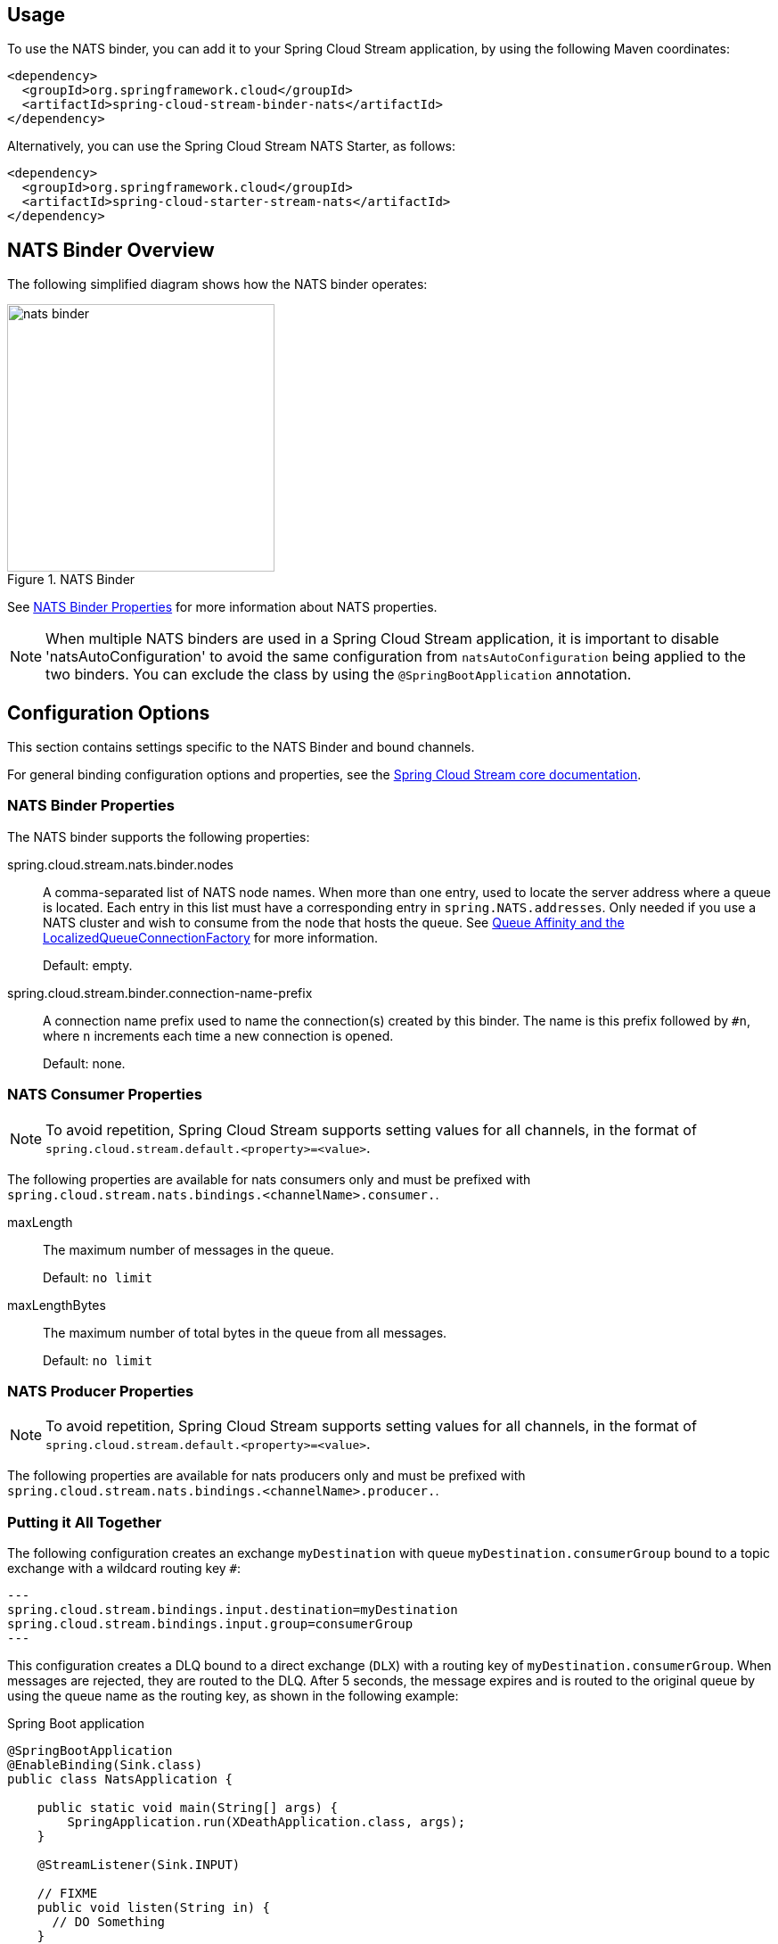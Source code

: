 ////
DO NOT EDIT THIS FILE. IT WAS GENERATED.
Manual changes to this file will be lost when it is generated again.
Edit the files in the src/main/asciidoc/ directory instead.
////

:jdkversion: 1.8
:github-tag: master
:github-repo: spring-cloud/spring-cloud-stream-binder-nats

:github-raw: https://raw.githubusercontent.com/{github-repo}/{github-tag}
:github-code: https://github.com/{github-repo}/tree/{github-tag}

// ======================================================================================

//= Overview
[partintro]
--
This guide describes the NATS implementation of the Spring Cloud Stream Binder.
It contains information about its design, usage and configuration options, as well as information on how the Stream Cloud Stream concepts map into NATS specific constructs.
--

== Usage

To use the NATS binder, you can add it to your Spring Cloud Stream application, by using the following Maven coordinates:

[source,xml]
----
<dependency>
  <groupId>org.springframework.cloud</groupId>
  <artifactId>spring-cloud-stream-binder-nats</artifactId>
</dependency>
----

Alternatively, you can use the Spring Cloud Stream NATS Starter, as follows:

[source,xml]
----
<dependency>
  <groupId>org.springframework.cloud</groupId>
  <artifactId>spring-cloud-starter-stream-nats</artifactId>
</dependency>
----

== NATS Binder Overview

The following simplified diagram shows how the NATS binder operates:

.NATS Binder
image::{github-raw}/docs/src/main/asciidoc/images/nats-binder.png[width=300,scaledwidth="50%"]

See <<nats-binder-properties>> for more information about NATS properties.

NOTE: When multiple NATS binders are used in a Spring Cloud Stream application, it is important to disable 'natsAutoConfiguration' to avoid the same configuration from `natsAutoConfiguration` being applied to the two binders.
You can exclude the class by using the `@SpringBootApplication` annotation.

== Configuration Options

This section contains settings specific to the NATS Binder and bound channels.

For general binding configuration options and properties, see the https://github.com/spring-cloud/spring-cloud-stream/blob/master/spring-cloud-stream-core-docs/src/main/asciidoc/spring-cloud-stream-overview.adoc#configuration-options[Spring Cloud Stream core documentation].

[[nats-binder-properties]]
=== NATS Binder Properties

The NATS binder supports the following properties:

// TODO
spring.cloud.stream.nats.binder.nodes::
A comma-separated list of NATS node names.
When more than one entry, used to locate the server address where a queue is located.
Each entry in this list must have a corresponding entry in `spring.NATS.addresses`.
Only needed if you use a NATS cluster and wish to consume from the node that hosts the queue.
See https://docs.spring.io/spring-amqp/reference/html/_reference.html#queue-affinity[Queue Affinity and the LocalizedQueueConnectionFactory] for more information.
+
Default: empty.
spring.cloud.stream.binder.connection-name-prefix::
A connection name prefix used to name the connection(s) created by this binder.
The name is this prefix followed by `#n`, where `n` increments each time a new connection is opened.
+
Default: none.
// TODO - add more...

=== NATS Consumer Properties

NOTE: To avoid repetition, Spring Cloud Stream supports setting values for all channels, in the format of `spring.cloud.stream.default.<property>=<value>`.

The following properties are available for nats consumers only and must be prefixed with `spring.cloud.stream.nats.bindings.<channelName>.consumer.`.

maxLength::
The maximum number of messages in the queue.
+
Default: `no limit`
maxLengthBytes::
The maximum number of total bytes in the queue from all messages.
+
Default: `no limit`


=== NATS Producer Properties

NOTE: To avoid repetition, Spring Cloud Stream supports setting values for all channels, in the format of `spring.cloud.stream.default.<property>=<value>`.


The following properties are available for nats producers only and
must be prefixed with `spring.cloud.stream.nats.bindings.<channelName>.producer.`.

// TODO

=== Putting it All Together

The following configuration creates an exchange `myDestination` with queue `myDestination.consumerGroup` bound to a topic exchange with a wildcard routing key `#`:

[source]
---
spring.cloud.stream.bindings.input.destination=myDestination
spring.cloud.stream.bindings.input.group=consumerGroup
---

This configuration creates a DLQ bound to a direct exchange (`DLX`) with a routing key of `myDestination.consumerGroup`.
When messages are rejected, they are routed to the DLQ.
After 5 seconds, the message expires and is routed to the original queue by using the queue name as the routing key, as shown in the following example:

.Spring Boot application
[source, java]
----
@SpringBootApplication
@EnableBinding(Sink.class)
public class NatsApplication {

    public static void main(String[] args) {
        SpringApplication.run(XDeathApplication.class, args);
    }

    @StreamListener(Sink.INPUT)

    // FIXME
    public void listen(String in) {
      // DO Something
    }

}
----


= Appendices
[appendix]
[[building]]
== Building

:jdkversion: 1.8

=== Basic Compile and Test

To build the source you will need to install JDK {jdkversion}.

The build uses the Maven wrapper so you don't have to install a specific
version of Maven. To enable the tests, you should have NATS server running
on localhost and the default port (5672)
before building.

The main build command is

----
$ ./mvnw clean install
----

You can also add '-DskipTests' if you like, to avoid running the tests.

NOTE: You can also install Maven (>=3.3.3) yourself and run the `mvn` command
in place of `./mvnw` in the examples below. If you do that you also
might need to add `-P spring` if your local Maven settings do not
contain repository declarations for spring pre-release artifacts.

NOTE: Be aware that you might need to increase the amount of memory
available to Maven by setting a `MAVEN_OPTS` environment variable with
a value like `-Xmx512m -XX:MaxPermSize=128m`. We try to cover this in
the `.mvn` configuration, so if you find you have to do it to make a
build succeed, please raise a ticket to get the settings added to
source control.


The projects that require middleware generally include a
`docker-compose.yml`, so consider using
https://compose.docker.io/[Docker Compose] to run the middeware servers
in Docker containers.

=== Documentation

There is a "docs" profile that will generate documentation.

`./mvnw clean package -Pdocs -DskipTests`

The reference documentation can then be found in `docs/target/contents/reference`.

=== Working with the code
If you don't have an IDE preference we would recommend that you use
https://www.springsource.com/developer/sts[Spring Tools Suite] or
https://eclipse.org[Eclipse] when working with the code. We use the
https://eclipse.org/m2e/[m2eclipe] eclipse plugin for maven support. Other IDEs and tools
should also work without issue.

==== Importing into eclipse with m2eclipse
We recommend the https://eclipse.org/m2e/[m2eclipe] eclipse plugin when working with
eclipse. If you don't already have m2eclipse installed it is available from the "eclipse
marketplace".

Unfortunately m2e does not yet support Maven 3.3, so once the projects
are imported into Eclipse you will also need to tell m2eclipse to use
the `.settings.xml` file for the projects.  If you do not do this you
may see many different errors related to the POMs in the
projects.  Open your Eclipse preferences, expand the Maven
preferences, and select User Settings.  In the User Settings field
click Browse and navigate to the Spring Cloud project you imported
selecting the `.settings.xml` file in that project.  Click Apply and
then OK to save the preference changes.

NOTE: Alternatively you can copy the repository settings from https://github.com/spring-cloud/spring-cloud-build/blob/master/.settings.xml[`.settings.xml`] into your own `~/.m2/settings.xml`.

==== Importing into eclipse without m2eclipse
If you prefer not to use m2eclipse you can generate eclipse project metadata using the
following command:

[indent=0]
----
	$ ./mvnw eclipse:eclipse
----

The generated eclipse projects can be imported by selecting `import existing projects`
from the `file` menu.
[[contributing]]
== Contributing

Spring Cloud is released under the non-restrictive Apache 2.0 license,
and follows a very standard Github development process, using Github
tracker for issues and merging pull requests into master. If you want
to contribute even something trivial please do not hesitate, but
follow the guidelines below.

=== Sign the Contributor License Agreement
Before we accept a non-trivial patch or pull request we will need you to sign the
https://support.springsource.com/spring_committer_signup[contributor's agreement].
Signing the contributor's agreement does not grant anyone commit rights to the main
repository, but it does mean that we can accept your contributions, and you will get an
author credit if we do.  Active contributors might be asked to join the core team, and
given the ability to merge pull requests.

=== Code Conventions and Housekeeping
None of these is essential for a pull request, but they will all help.  They can also be
added after the original pull request but before a merge.

* Use the Spring Framework code format conventions. If you use Eclipse
  you can import formatter settings using the
  `eclipse-code-formatter.xml` file from the
  https://github.com/spring-cloud/build/tree/master/eclipse-coding-conventions.xml[Spring
  Cloud Build] project. If using IntelliJ, you can use the
  https://plugins.jetbrains.com/plugin/6546[Eclipse Code Formatter
  Plugin] to import the same file.
* Make sure all new `.java` files to have a simple Javadoc class comment with at least an
  `@author` tag identifying you, and preferably at least a paragraph on what the class is
  for.
* Add the ASF license header comment to all new `.java` files (copy from existing files
  in the project)
* Add yourself as an `@author` to the .java files that you modify substantially (more
  than cosmetic changes).
* Add some Javadocs and, if you change the namespace, some XSD doc elements.
* A few unit tests would help a lot as well -- someone has to do it.
* If no-one else is using your branch, please rebase it against the current master (or
  other target branch in the main project).
* When writing a commit message please follow https://tbaggery.com/2008/04/19/a-note-about-git-commit-messages.html[these conventions],
  if you are fixing an existing issue please add `Fixes gh-XXXX` at the end of the commit
  message (where XXXX is the issue number).

// ======================================================================================
